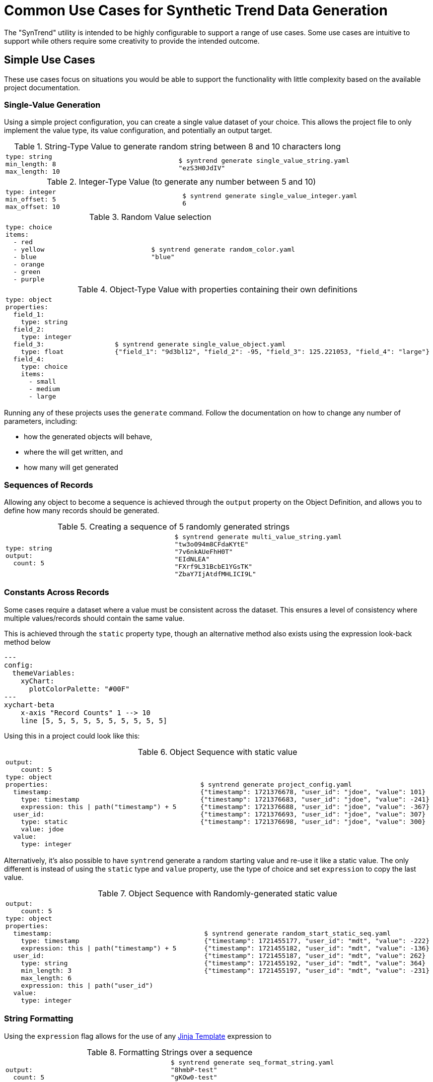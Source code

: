 = Common Use Cases for Synthetic Trend Data Generation
:source-highlighter: coderay

The "SynTrend" utility is intended to be highly configurable to support a range of use cases.
Some use cases are intuitive to support while others require some creativity to provide the 
intended outcome. 

== Simple Use Cases

These use cases focus on situations you would be able to support the functionality with little complexity
based on the available project documentation.

=== Single-Value Generation

Using a simple project configuration, you can create a single value dataset of your choice. This allows
the project file to only implement the value type, its value configuration, and potentially an output target.

.String-Type Value to generate random string between 8 and 10 characters long
[cols="a,a",test_name="single_value_string"]
|===

| [source,yaml]
----
type: string
min_length: 8
max_length: 10
----
| [source,console]
----
$ syntrend generate single_value_string.yaml
"ezS3H0JdIV"
----
|===

.Integer-Type Value (to generate any number between 5 and 10)
[cols="a,a",test_name="single_value_integer"]
|===

| [source,yaml]
----
type: integer
min_offset: 5
max_offset: 10
----
| [source,console]
----
$ syntrend generate single_value_integer.yaml
6
----
|===

.Random Value selection
[cols="a,a",test_name="random_choice"]
|===
| [source,yaml]
----
type: choice
items:
  - red
  - yellow
  - blue
  - orange
  - green
  - purple
----
| [source,console]
----
$ syntrend generate random_color.yaml
"blue"
----
|===

.Object-Type Value with properties containing their own definitions
[cols="a,a", test_name="single_value_object"]
|===

| [source,yaml]
----
type: object
properties:
  field_1:
    type: string
  field_2:
    type: integer
  field_3:
    type: float
  field_4:
    type: choice
    items:
      - small
      - medium
      - large
----
| [source,console]
----
$ syntrend generate single_value_object.yaml
{"field_1": "9d3bl12", "field_2": -95, "field_3": 125.221053, "field_4": "large"}
----

|===

Running any of these projects uses the `generate` command. Follow the documentation on how to change any number of parameters, including:

- how the generated objects will behave,
- where the will get written, and
- how many will get generated

=== Sequences of Records

Allowing any object to become a sequence is achieved through the
`output` property on the Object Definition, and allows you to define
how many records should be generated.

.Creating a sequence of 5 randomly generated strings
[cols="a,a",test_name="multi_value_string"]
|===

| [source,yaml]
----
type: string
output:
  count: 5
----
| [source,console]
----
$ syntrend generate multi_value_string.yaml
"tw3o094m8CFdaKYtE"
"7v6nkAUeFhH0T"
"EIdNLEA"
"FXrf9L31BcbE1YGsTK"
"ZbaY7IjAtdfMHLICI9L"
----

|===

=== Constants Across Records

Some cases require a dataset where a value must be consistent across the dataset. This ensures a level of consistency where multiple values/records should contain the same value.

This is achieved through the `static` property type, though an alternative method also exists using the expression look-back method below

[mermaid]
.....
---
config:
  themeVariables:
    xyChart:
      plotColorPalette: "#00F"
---
xychart-beta
    x-axis "Record Counts" 1 --> 10
    line [5, 5, 5, 5, 5, 5, 5, 5, 5, 5]
.....

Using this in a project could look like this:

.Object Sequence with static value
[cols="a,a", test_name="static_ref_events"]
|===
| [source,yaml]
----
output:
    count: 5
type: object
properties:
  timestamp:
    type: timestamp
    expression: this \| path("timestamp") + 5
  user_id:
    type: static
    value: jdoe
  value:
    type: integer
----
| [source, console]
----
$ syntrend generate project_config.yaml
{"timestamp": 1721376678, "user_id": "jdoe", "value": 101}
{"timestamp": 1721376683, "user_id": "jdoe", "value": -241}
{"timestamp": 1721376688, "user_id": "jdoe", "value": -367}
{"timestamp": 1721376693, "user_id": "jdoe", "value": 307}
{"timestamp": 1721376698, "user_id": "jdoe", "value": 300}
----

|===

Alternatively, it's also possible to have `syntrend` generate a random starting value and re-use it like a static value. The only different is instead of using the `static` type and `value` property, use the type of choice and set `expression` to copy the last value.

.Object Sequence with Randomly-generated static value
[cols="a,a", test_name="static_ref_random_start"]
|===
| [source, yaml]
----
output:
    count: 5
type: object
properties:
  timestamp:
    type: timestamp
    expression: this \| path("timestamp") + 5
  user_id:
    type: string
    min_length: 3
    max_length: 6
    expression: this \| path("user_id")
  value:
    type: integer

----

| [source, console]
----
$ syntrend generate random_start_static_seq.yaml
{"timestamp": 1721455177, "user_id": "mdt", "value": -222}
{"timestamp": 1721455182, "user_id": "mdt", "value": -136}
{"timestamp": 1721455187, "user_id": "mdt", "value": 262}
{"timestamp": 1721455192, "user_id": "mdt", "value": 364}
{"timestamp": 1721455197, "user_id": "mdt", "value": -231}
----

|===

=== String Formatting

Using the `expression` flag allows for the use of any https://jinja.palletsprojects.com/en/3.1.x/[Jinja Template] expression to

.Formatting Strings over a sequence
[cols="a,a",test_name="seq_format_string"]
|===
| [source,yaml]
----
output:
  count: 5
type: string
expression: new[:5] + "-test"
----
| [source,console]
----
$ syntrend generate seq_format_string.yaml
"8hmbP-test"
"gKOw0-test"
"hTL3i-test"
"jyBOq-test"
"rKHpC-test"
----

|===

=== Conditional Logic

It's possible to implement conditional logic to allow for static values that change within the dataset.

.Status Value changes on condition of another property
[cols="a,a",test_name="cond_status_change"]
|===
| [source,yaml]
----
output:
  count: 5
type: object
properties:
  ref:
    type: static
    value: status
  status:
    type: string
    expression: '"above" if this \| path("sensor") > 5 else "below"'
  sensor:
    type: integer
    expression: this \| path("sensor") \| default(0) + 2
    start: 0
----
| [source,console]
----
$ syntrend generate cond_status_change.yaml
{}
{}
----
|===

=== Numerical Trends

Creating numerical trends/patterns in your projects are provided through the use of the `expression` property.

IMPORTANT: Unlike charting applications, if